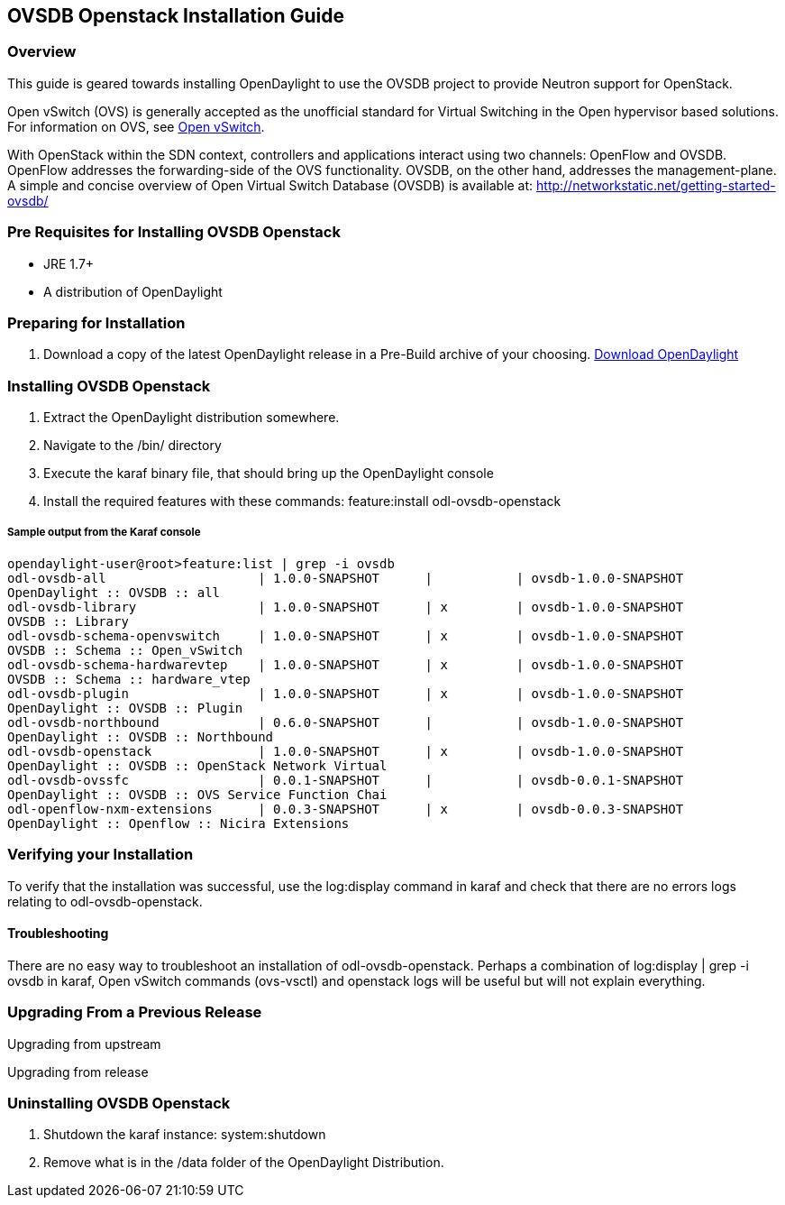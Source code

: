 == OVSDB Openstack Installation Guide

=== Overview
This guide is geared towards installing OpenDaylight to use the OVSDB project to provide Neutron support for OpenStack.

Open vSwitch (OVS) is generally accepted as the unofficial standard for Virtual Switching in the Open hypervisor based solutions.
For information on OVS, see http://openvswitch.org/[Open vSwitch].

With OpenStack within the SDN context, controllers and applications interact using two channels: OpenFlow and OVSDB. OpenFlow addresses the forwarding-side of the OVS functionality. OVSDB, on the other hand, addresses the management-plane.
A simple and concise overview of Open Virtual Switch Database (OVSDB) is available at: http://networkstatic.net/getting-started-ovsdb/

=== Pre Requisites for Installing OVSDB Openstack
* JRE 1.7+
* A distribution of OpenDaylight

=== Preparing for Installation
. Download a copy of the latest OpenDaylight release in a Pre-Build archive of your choosing.
http://www.opendaylight.org/software/downloads[Download OpenDaylight]


=== Installing OVSDB Openstack
. Extract the OpenDaylight distribution somewhere.
. Navigate to the /bin/ directory
. Execute the karaf binary file, that should bring up the OpenDaylight console
. Install the required features with these commands:
feature:install odl-ovsdb-openstack

===== Sample output from the Karaf console
----
opendaylight-user@root>feature:list | grep -i ovsdb
odl-ovsdb-all                    | 1.0.0-SNAPSHOT      |           | ovsdb-1.0.0-SNAPSHOT
OpenDaylight :: OVSDB :: all
odl-ovsdb-library                | 1.0.0-SNAPSHOT      | x         | ovsdb-1.0.0-SNAPSHOT
OVSDB :: Library
odl-ovsdb-schema-openvswitch     | 1.0.0-SNAPSHOT      | x         | ovsdb-1.0.0-SNAPSHOT
OVSDB :: Schema :: Open_vSwitch
odl-ovsdb-schema-hardwarevtep    | 1.0.0-SNAPSHOT      | x         | ovsdb-1.0.0-SNAPSHOT
OVSDB :: Schema :: hardware_vtep
odl-ovsdb-plugin                 | 1.0.0-SNAPSHOT      | x         | ovsdb-1.0.0-SNAPSHOT
OpenDaylight :: OVSDB :: Plugin
odl-ovsdb-northbound             | 0.6.0-SNAPSHOT      |           | ovsdb-1.0.0-SNAPSHOT
OpenDaylight :: OVSDB :: Northbound
odl-ovsdb-openstack              | 1.0.0-SNAPSHOT      | x         | ovsdb-1.0.0-SNAPSHOT
OpenDaylight :: OVSDB :: OpenStack Network Virtual
odl-ovsdb-ovssfc                 | 0.0.1-SNAPSHOT      |           | ovsdb-0.0.1-SNAPSHOT
OpenDaylight :: OVSDB :: OVS Service Function Chai
odl-openflow-nxm-extensions      | 0.0.3-SNAPSHOT      | x         | ovsdb-0.0.3-SNAPSHOT
OpenDaylight :: Openflow :: Nicira Extensions
----

=== Verifying your Installation
To verify that the installation was successful, use the log:display command in karaf and check that there are no errors
logs relating to odl-ovsdb-openstack.

==== Troubleshooting
There are no easy way to troubleshoot an installation of odl-ovsdb-openstack. Perhaps a combination of
log:display | grep -i ovsdb in karaf, Open vSwitch commands (ovs-vsctl) and openstack logs will be useful but will not
explain everything.

=== Upgrading From a Previous Release
Upgrading from upstream

Upgrading from release

=== Uninstalling OVSDB Openstack
. Shutdown the karaf instance: system:shutdown
. Remove what is in the /data folder of the OpenDaylight Distribution.
